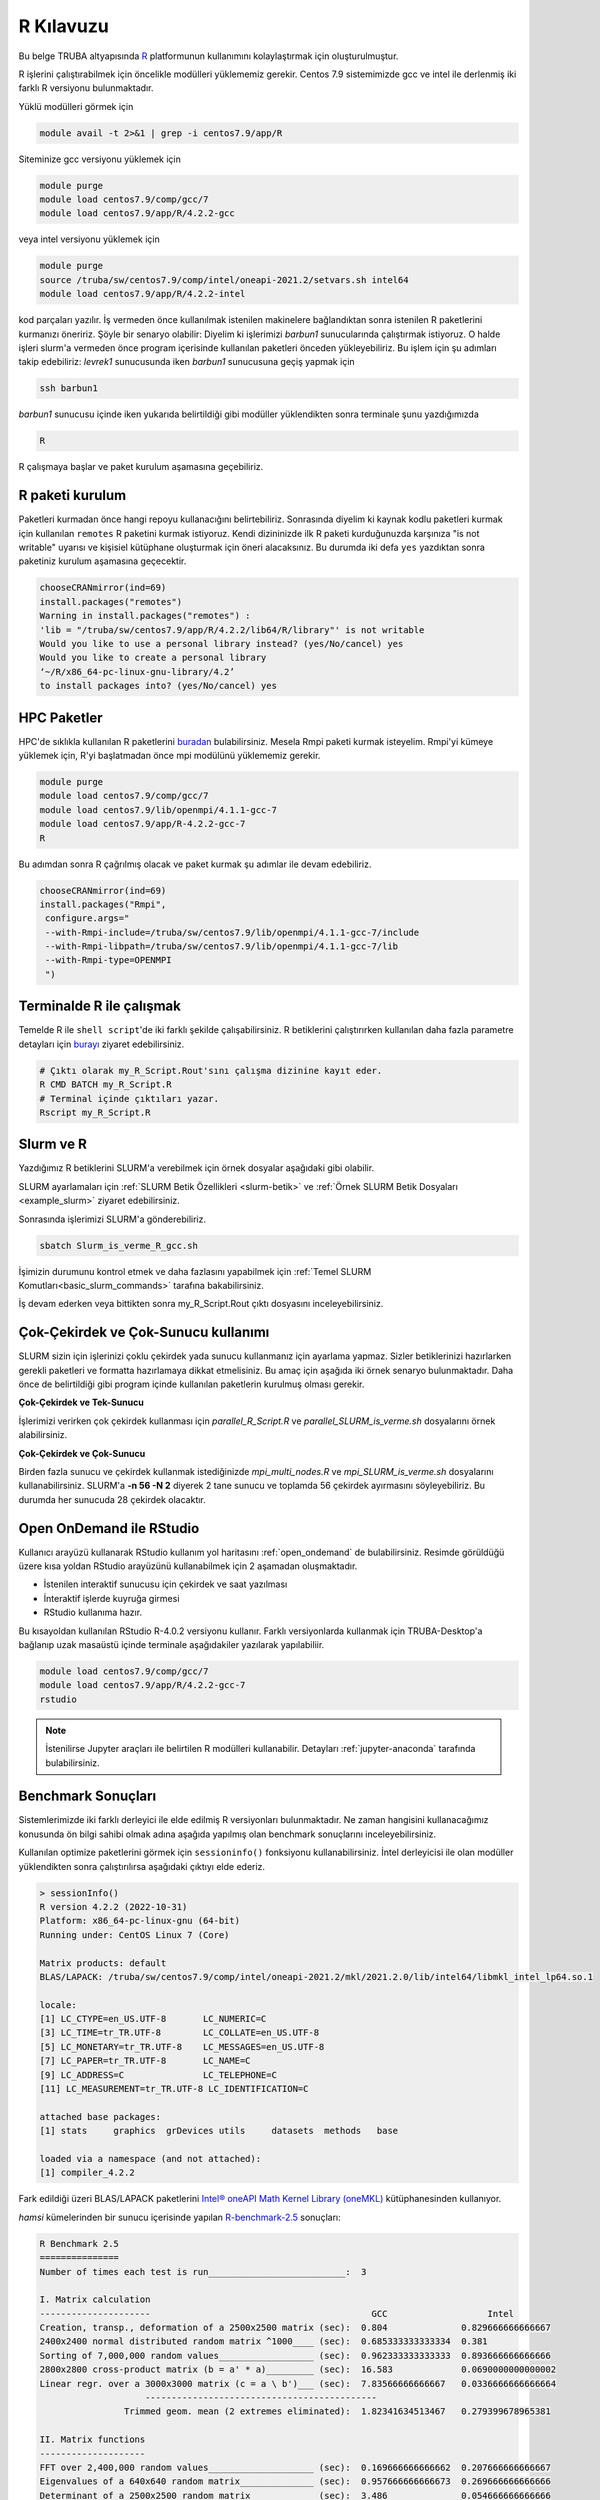.. _R-kilavuzu:

===============
R Kılavuzu
===============

Bu belge TRUBA altyapısında `R <https://www.r-project.org/>`_ platformunun kullanımını kolaylaştırmak için oluşturulmuştur.

R işlerini çalıştırabilmek için öncelikle modülleri yüklememiz gerekir.
Centos 7.9 sistemimizde gcc ve intel ile derlenmiş iki farklı R versiyonu bulunmaktadır.

Yüklü modülleri görmek için 

.. code-block:: bash

    module avail -t 2>&1 | grep -i centos7.9/app/R

Siteminize gcc versiyonu yüklemek için 

.. code-block:: bash

    module purge
    module load centos7.9/comp/gcc/7
    module load centos7.9/app/R/4.2.2-gcc
	
veya intel versiyonu yüklemek için 

.. code-block:: bash
    
    module purge
    source /truba/sw/centos7.9/comp/intel/oneapi-2021.2/setvars.sh intel64
    module load centos7.9/app/R/4.2.2-intel	

kod parçaları yazılır.
İş vermeden önce kullanılmak istenilen makinelere bağlandıktan sonra istenilen 
R paketlerini kurmanızı öneririz. Şöyle bir senaryo olabilir:
Diyelim ki işlerimizi *barbun1* sunucularında çalıştırmak istiyoruz.
O halde işleri slurm'a vermeden önce program içerisinde kullanılan paketleri 
önceden yükleyebiliriz. Bu işlem için şu adımları takip edebiliriz:
*levrek1* sunucusunda iken *barbun1* sunucusuna geçiş yapmak için 

.. code-block:: bash

    ssh barbun1 

*barbun1* sunucusu içinde iken yukarıda belirtildiği gibi modüller yüklendikten sonra terminale şunu yazdığımızda 

.. code-block:: r

    R

R çalışmaya başlar ve paket kurulum aşamasına geçebiliriz.

R paketi kurulum
-------

Paketleri kurmadan önce hangi repoyu kullanacığını belirtebiliriz. 
Sonrasında diyelim ki kaynak kodlu paketleri kurmak için kullanılan ``remotes``
R paketini kurmak istiyoruz. Kendi dizininizde ilk R paketi kurduğunuzda karşınıza 
"is not writable" uyarısı ve kişisiel kütüphane oluşturmak için öneri alacaksınız.
Bu durumda iki defa ``yes`` yazdıktan sonra paketiniz kurulum aşamasına geçecektir. 

.. code-block:: r
    
    chooseCRANmirror(ind=69)
    install.packages("remotes")
    Warning in install.packages("remotes") :
    'lib = "/truba/sw/centos7.9/app/R/4.2.2/lib64/R/library"' is not writable
    Would you like to use a personal library instead? (yes/No/cancel) yes
    Would you like to create a personal library
    ‘~/R/x86_64-pc-linux-gnu-library/4.2’
    to install packages into? (yes/No/cancel) yes

HPC Paketler
------------------

HPC'de sıklıkla kullanılan R paketlerini 
`buradan <https://cran.r-project.org/web/views/HighPerformanceComputing.html>`_ bulabilirsiniz.
Mesela Rmpi paketi kurmak isteyelim.
Rmpi'yi kümeye yüklemek için, R'yi başlatmadan önce mpi modülünü yüklememiz gerekir.

.. code-block:: bash

    module purge
    module load centos7.9/comp/gcc/7
    module load centos7.9/lib/openmpi/4.1.1-gcc-7
    module load centos7.9/app/R-4.2.2-gcc-7
    R

Bu adımdan sonra R çağrılmış olacak ve paket kurmak şu adımlar ile devam edebiliriz.

.. code-block:: r
    
     chooseCRANmirror(ind=69)
     install.packages("Rmpi",
      configure.args="
      --with-Rmpi-include=/truba/sw/centos7.9/lib/openmpi/4.1.1-gcc-7/include
      --with-Rmpi-libpath=/truba/sw/centos7.9/lib/openmpi/4.1.1-gcc-7/lib 
      --with-Rmpi-type=OPENMPI
      ")   

Terminalde R ile çalışmak
------------------------
Temelde R ile ``shell script``'de iki farklı şekilde çalışabilirsiniz. R betiklerini çalıştırırken kullanılan 
daha fazla parametre detayları için
`burayı <https://cran.r-project.org/doc/manuals/R-intro.html#Invoking-R-from-the-command-line>`_ ziyaret edebilirsiniz.

.. code-block:: bash

    # Çıktı olarak my_R_Script.Rout'sını çalışma dizinine kayıt eder.
    R CMD BATCH my_R_Script.R
    # Terminal içinde çıktıları yazar.
    Rscript my_R_Script.R

Slurm ve R
------------------

Yazdığımız R betiklerini SLURM'a verebilmek için örnek dosyalar aşağıdaki
gibi olabilir.

.. code-block:: r
    :caption: my_R_Script.R

    library(parallel)
    no_Cores <- detectCores()

    svd_func <- function(x){
    set.seed(x)
    A = matrix(runif(1e6), nrow = 1000)
    svd(A)
    }

    system.time(
    lapply(1:28, svd_func)
    )

    system.time(
    mclapply(1:28, svd_func, mc.cores = no_Cores)
    )

SLURM ayarlamaları için :ref:`SLURM Betik Özellikleri <slurm-betik>` ve :ref:`Örnek SLURM Betik Dosyaları <example_slurm>` ziyaret edebilirsiniz.

.. code-block:: slurm
    :caption: Slurm_is_verme_R_gcc.sh
    
    #!/bin/bash

    #SBATCH -p hamsi                                # kuyruk adi, isinizin calisma suresine gore guncelleyiniz.
    #SBATCH -A iguzel 			            # kendi kullanici adiniz ile degistiriniz.
    #SBATCH -J R_deneme 		            # isin adi.
    #SBATCH -n 28 				    # is icin toplamda kullanilacak cekirdek adeti.
    #SBATCH -N 1				    # is icin kullanilacak sunucu sayisi.
    #SBATCH --time=01:00:00			    # isinizin suresi.
    #SBATCH --workdir=/truba_scratch/iguzel/test    # isinizi calistiracaginiz dizin, kendi kullanici kodunuz ile guncellemeniz gerekmektedir.
    #SBATCH --mail-type=ALL			    # isin asamalarinda bilgilendirmek icin e-posta tanimi.
    #SBATCH --mail-user=grid-teknik@ulakbim.gov.tr  # kendi eposta adresiniz ile guncelleyiniz.

    module purge
    # gcc ile derlenmiş R kullanmak için derleyici ile birlikte yüklüyoruz.
    module load centos7.9/comp/gcc/7
    module load centos7.9/app/R/4.2.2-gcc-7

    echo "SLURM_NODELIST $SLURM_NODELIST"

    # R calisma komutunuzu inputlariniz ile birlikte veriniz.
    R CMD BATCH my_R_Script.R

Sonrasında işlerimizi SLURM'a gönderebiliriz.

.. code-block:: bash

    sbatch Slurm_is_verme_R_gcc.sh

İşimizin durumunu kontrol etmek ve daha fazlasını yapabilmek için :ref:`Temel SLURM Komutları<basic_slurm_commands>` tarafına bakabilirsiniz.

İş devam ederken veya bittikten sonra my_R_Script.Rout çıktı dosyasını inceleyebilirsiniz.

.. code-block:: bash
    :caption: my_R_Script.Rout

    > system.time(
    + lapply(1:28, svd_func)
    + )
    user  system elapsed 
    130.885   0.347 131.734 
    
    > system.time(
    + mclapply(1:28, svd_func, mc.cores = no_Cores)
    + )
    user  system elapsed 
    57.601   0.964   5.444 
     
    > proc.time()
    user  system elapsed 
    188.951   1.587 139.614 

Çok-Çekirdek ve Çok-Sunucu kullanımı
-------------------
SLURM sizin için işlerinizi çoklu çekirdek yada sunucu kullanmanız için ayarlama yapmaz.
Sizler betiklerinizi hazırlarken gerekli paketleri ve formatta hazırlamaya dikkat etmelisiniz.
Bu amaç için aşağıda iki örnek senaryo bulunmaktadır. Daha önce de belirtildiği gibi
program içinde kullanılan paketlerin kurulmuş olması gerekir.


**Çok-Çekirdek ve Tek-Sunucu**

İşlerimizi verirken çok çekirdek kullanması için `parallel_R_Script.R`  ve `parallel_SLURM_is_verme.sh`
dosyalarını örnek alabilirsiniz. 

.. code-block:: r
    :caption: parallel_R_Script.R

    library(foreach)
    library(parallel)

    no_Cores <- detectCores()

    svd_func <- function(x){
    set.seed(x)
    A = matrix(runif(1e6), nrow = 1000)
    svd(A)
    }

    system.time(
    foreach(i=1:28) %dopar% { svd_func(i) }
    )

.. code-block:: slurm
    :caption: parallel_SLURM_is_verme.sh

    #SBATCH -p hamsi                                # kuyruk adi, isinizin calisma suresine gore guncelleyiniz.
    #SBATCH -A iguzel                               # kendi kullanici adiniz ile degistiriniz.
    #SBATCH -J R_deneme                             # isin adi.
    #SBATCH -n 56                                   # is icin toplamda kullanilacak cekirdek adeti.
    #SBATCH -N 1                                    # is icin kullanilacak sunucu sayisi.
    #SBATCH --time=0-00:15:00                       # isinizin suresi.
    #SBATCH --workdir=/truba_scratch/iguzel/test    # isinizi calistiracaginiz dizin, kendi kullanici kodunuz ile guncellemeniz gerekmektedir.
    #SBATCH --mail-type=ALL                         # isin asamalarinda bilgilendirmek icin e-posta tanimi.
    #SBATCH --mail-user=grid-teknik@ulakbim.gov.tr  # kendi eposta adresiniz ile guncelleyiniz.

    module purge
    # gcc ile derlenmiş R kullanmak için derleyici ile birlikte yüklüyoruz.
    module load centos7.9/comp/gcc/7
    module load centos7.9/app/R/4.2.2-gcc-7

    echo "SLURM_NODELIST $SLURM_NODELIST"

    # R calisma komutunuzu inputlariniz ile birlikte veriniz.
    R CMD BATCH parallel_R_Script.R	

**Çok-Çekirdek ve Çok-Sunucu**

Birden fazla sunucu ve çekirdek kullanmak istediğinizde 
`mpi_multi_nodes.R` ve `mpi_SLURM_is_verme.sh` dosyalarını kullanabilirsiniz.
SLURM'a **-n 56 -N 2** diyerek 2 tane sunucu ve toplamda 56 çekirdek ayırmasını söyleyebiliriz.
Bu durumda her sunucuda 28 çekirdek olacaktır.

.. code-block:: r
    :caption: mpi_multi_nodes.R

    library(foreach)
    library(Rmpi)
    library(doMPI)
    
    cl <- startMPIcluster(verbose=TRUE)  
    registerDoMPI(cl)

    svd_func <- function(x){
    set.seed(x)
    A = matrix(runif(1e6), nrow = 1000)
    svd(A)
    }
  
    system.time(
        foreach(i = 1:160) %dopar% {
            svd_func(i)
    }
    )
    
    closeCluster(cl)
    mpi.quit()

.. code-block:: slurm
    :caption: mpi_SLURM_is_verme.sh

    #!/bin/bash

    #SBATCH -p hamsi                                # kuyruk adi, isinizin calisma suresine gore guncelleyiniz.
    #SBATCH -A iguzel                               # kendi kullanici adiniz ile degistiriniz.
    #SBATCH -J R_deneme                             # isin adi.
    #SBATCH -n 56                                   # is icin toplamda kullanilacak cekirdek adeti.
    #SBATCH -N 2                                    # is icin kullanilacak sunucu sayisi.
    #SBATCH --time=00:30:00                         # isinizin suresi.
    #SBATCH --workdir=/truba_scratch/iguzel/test    # isinizi calistiracaginiz dizin, kendi kullanici kodunuz ile guncellemeniz gerekmektedir.
    #SBATCH --mail-type=ALL                         # isin asamalarinda bilgilendirmek icin e-posta tanimi.
    #SBATCH --mail-user=grid-teknik@ulakbim.gov.tr  # kendi eposta adresiniz ile guncelleyiniz.

    module purge
    # gcc ile derlenmiş R kullanmak için derleyici ile birlikte yüklüyoruz.
    module load centos7.9/comp/gcc/7
    module load centos7.9/lib/openmpi/4.1.1-gcc-7
    module load centos7.9/app/R/4.2.2-gcc-7


    echo "SLURM_NODELIST $SLURM_NODELIST"

    # R calisma komutunuzu inputlariniz ile birlikte veriniz.
    mpirun R CMD BATCH mpi_multi_nodes.R

Open OnDemand ile RStudio
------------------

Kullanıcı arayüzü kullanarak RStudio kullanım yol haritasını :ref:`open_ondemand`
de bulabilirsiniz.
Resimde görüldüğü üzere kısa yoldan RStudio arayüzünü kullanabilmek için 2 aşamadan oluşmaktadır.

- İstenilen interaktif sunucusu için çekirdek ve saat yazılması
- İnteraktif işlerde kuyruğa girmesi
- RStudio kullanıma hazır.

.. image:: /assets/RStudio-howto/images/OpenOnDemandRstudio.png


Bu kısayoldan kullanılan RStudio R-4.0.2 versiyonu kullanır. 
Farklı versiyonlarda kullanmak için TRUBA-Desktop'a bağlanıp
uzak masaüstü içinde terminale aşağıdakiler yazılarak 
yapılabiliir. 

.. code-block:: bash 

    module load centos7.9/comp/gcc/7
    module load centos7.9/app/R/4.2.2-gcc-7
    rstudio

.. note::

    İstenilirse Jupyter araçları ile belirtilen R modülleri kullanabilir. Detayları :ref:`jupyter-anaconda` tarafında bulabilirsiniz.

Benchmark Sonuçları
-------------------

Sistemlerimizde iki farklı derleyici ile elde edilmiş R versiyonları bulunmaktadır. 
Ne zaman hangisini kullanacağımız konusunda ön bilgi sahibi olmak 
adına aşağıda yapılmış olan benchmark sonuçlarını inceleyebilirsiniz.

Kullanılan optimize paketlerini görmek için ``sessioninfo()`` fonksiyonu kullanabilirsiniz.
İntel derleyicisi ile olan modüller yüklendikten sonra çalıştırılırsa aşağıdaki çıktıyı elde ederiz.

.. code-block:: r

    > sessionInfo()
    R version 4.2.2 (2022-10-31)
    Platform: x86_64-pc-linux-gnu (64-bit)
    Running under: CentOS Linux 7 (Core)

    Matrix products: default
    BLAS/LAPACK: /truba/sw/centos7.9/comp/intel/oneapi-2021.2/mkl/2021.2.0/lib/intel64/libmkl_intel_lp64.so.1

    locale:
    [1] LC_CTYPE=en_US.UTF-8       LC_NUMERIC=C              
    [3] LC_TIME=tr_TR.UTF-8        LC_COLLATE=en_US.UTF-8    
    [5] LC_MONETARY=tr_TR.UTF-8    LC_MESSAGES=en_US.UTF-8   
    [7] LC_PAPER=tr_TR.UTF-8       LC_NAME=C                 
    [9] LC_ADDRESS=C               LC_TELEPHONE=C            
    [11] LC_MEASUREMENT=tr_TR.UTF-8 LC_IDENTIFICATION=C       

    attached base packages:
    [1] stats     graphics  grDevices utils     datasets  methods   base     

    loaded via a namespace (and not attached):
    [1] compiler_4.2.2


Fark edildiği üzeri BLAS/LAPACK paketlerini `Intel® oneAPI Math Kernel Library (oneMKL) <https://www.intel.com/content/www/us/en/developer/articles/technical/using-onemkl-with-r.html>`_ 
kütüphanesinden kullanıyor.

`hamsi` kümelerinden bir sunucu içerisinde yapılan `R-benchmark-2.5 <https://mac.r-project.org/benchmarks/>`_ sonuçları:

.. code-block:: text

    R Benchmark 2.5
    ===============
    Number of times each test is run__________________________:  3

    I. Matrix calculation
    ---------------------                                          GCC                   Intel
    Creation, transp., deformation of a 2500x2500 matrix (sec):  0.804              0.829666666666667
    2400x2400 normal distributed random matrix ^1000____ (sec):  0.685333333333334  0.381 
    Sorting of 7,000,000 random values__________________ (sec):  0.962333333333333  0.893666666666666 
    2800x2800 cross-product matrix (b = a' * a)_________ (sec):  16.583             0.0690000000000002 
    Linear regr. over a 3000x3000 matrix (c = a \ b')___ (sec):  7.83566666666667   0.0336666666666664
                        --------------------------------------------
                    Trimmed geom. mean (2 extremes eliminated):  1.82341634513467   0.279399678965381 

    II. Matrix functions
    --------------------
    FFT over 2,400,000 random values____________________ (sec):  0.169666666666662  0.207666666666667
    Eigenvalues of a 640x640 random matrix______________ (sec):  0.957666666666673  0.269666666666666
    Determinant of a 2500x2500 random matrix____________ (sec):  3.486              0.054666666666666
    Cholesky decomposition of a 3000x3000 matrix________ (sec):  6.54566666666667   0.03
    Inverse of a 1600x1600 random matrix________________ (sec):  2.97866666666667   0.0686666666666665
                        --------------------------------------------
                    Trimmed geom. mean (2 extremes eliminated):  2.15040974669976   0.0920333259275001 

    III. Programmation
    ------------------
    3,500,000 Fibonacci numbers calculation (vector calc)(sec):  0.658333333333322  0.302333333333333
    Creation of a 3000x3000 Hilbert matrix (matrix calc) (sec):  0.202999999999993  0.358000000000001 
    Grand common divisors of 400,000 pairs (recursion)__ (sec):  0.284666666666662  0.337333333333335 
    Creation of a 500x500 Toeplitz matrix (loops)_______ (sec):  0.047333333333332  0.0626666666666651
    Escoufier's method on a 45x45 matrix (mixed)________ (sec):  0.371000000000009  0.308000000000007 
                        --------------------------------------------
                    Trimmed geom. mean (2 extremes eliminated):  0.277802097935828  0.315523711731498


    Total time for all 15 tests_________________________ (sec):  42.5723333333333   4.20600000000001
    Overall mean (sum of I, II and III trimmed means/3)_ (sec):  1.02891822888886   0.200940590409758
                        --- End of test ---

İşlerin Takibi
--------------
Çalışmakta olan işlerinizin işlemci  yükünü ve bellek kullanımını 
http://grafana.yonetim:3000  veya http://172.16.0.114:3000 adreslerinden 15 güne kadar takip edebilirsiniz.
Bu bağlantıya sadece openvpn baglantısı (:ref:`openvpn ile erişim<open-vpn>`) üzerinden erişilebilmektedir.

Ek Notlar
-----------
- Farklı R versiyonları için :ref:`R_Source_code` tarafını ziyaret edebilirsiniz.

- Örnek betik dosyasına ``/truba/sw/scripts/R`` dizininden erişim sağlayabilirsiniz.


Dökümanla ilgili eksik ya da hata bulmanız durumunda bizlere grid-teknik@ulakbim.gov.tr adresinden erişebilirsiniz. Eklenmesini istediğiniz bilgiler için de bizlere aynı adresten ulaşabilirsiniz. 

